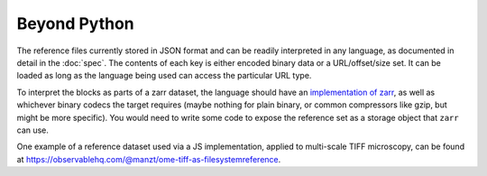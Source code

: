 Beyond Python
=============

The reference files currently stored in JSON format and can be readily interpreted
in any language, as documented in detail in the :doc:`spec`.
The contents of each key
is either encoded binary data or a URL/offset/size set. It can be loaded as long
as the language being used can access the particular URL type.

To interpret the blocks as parts of a zarr dataset, the language should
have an `implementation of zarr`_, as well as whichever binary codecs the target
requires (maybe nothing for plain binary, or common compressors like gzip, but might
be more specific). You would need to write some code to expose the reference set
as a storage object that ``zarr`` can use.

.. _implementation of zarr: https://github.com/zarr-developers/zarr_implementations

One example of a reference dataset used via a JS implementation, applied to multi-scale
TIFF microscopy, can be found
at https://observablehq.com/@manzt/ome-tiff-as-filesystemreference.
